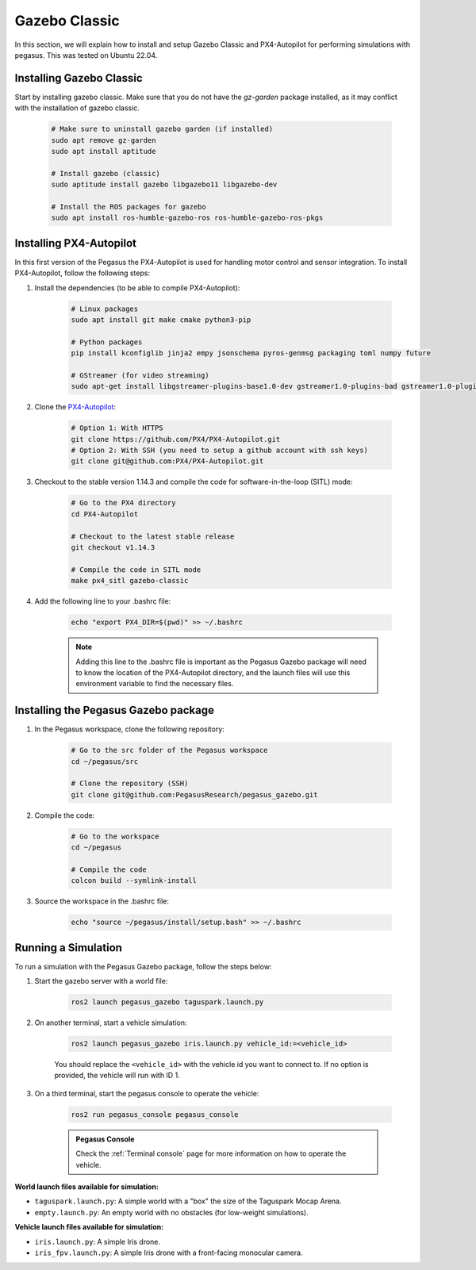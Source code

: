 Gazebo Classic
==============

In this section, we will explain how to install and setup Gazebo Classic and PX4-Autopilot for performing simulations with pegasus.
This was tested on Ubuntu 22.04.

.. image:: https://img.shields.io/badge/PX4--Autopilot-1.14.3-brightgreen.svg
   :target: https://github.com/PX4/PX4-Autopilot
   :alt: PX4-Autopilot 1.14.3

.. image:: https://img.shields.io/badge/Ubuntu-22.04LTS-brightgreen.svg
   :target: https://releases.ubuntu.com/22.04/
   :alt: Ubuntu 22.04

.. image:: https://img.shields.io/badge/ROS-Humble-brightgreen.svg
    :target: https://docs.ros.org/en/humble/index.html
    :alt: ROS 2 Humble

.. image:: https://img.shields.io/badge/Gazebo-11%20(classic)-brightgreen.svg
    :target: https://classic.gazebosim.org/
    :alt: Gazebo 11 (Classic)

Installing Gazebo Classic
-------------------------

Start by installing gazebo classic. Make sure that you do not have the `gz-garden` package installed, as it may conflict with the installation of gazebo classic.

    .. code:: bash

        # Make sure to uninstall gazebo garden (if installed)
        sudo apt remove gz-garden
        sudo apt install aptitude
        
        # Install gazebo (classic)
        sudo aptitude install gazebo libgazebo11 libgazebo-dev

        # Install the ROS packages for gazebo
        sudo apt install ros-humble-gazebo-ros ros-humble-gazebo-ros-pkgs


Installing PX4-Autopilot
------------------------

In this first version of the Pegasus the PX4-Autopilot is used for handling motor control and sensor integration.
To install PX4-Autopilot, follow the following steps:

1. Install the dependencies (to be able to compile PX4-Autopilot):

    .. code:: bash

        # Linux packages
        sudo apt install git make cmake python3-pip
       
        # Python packages
        pip install kconfiglib jinja2 empy jsonschema pyros-genmsg packaging toml numpy future

        # GStreamer (for video streaming)
        sudo apt-get install libgstreamer-plugins-base1.0-dev gstreamer1.0-plugins-bad gstreamer1.0-plugins-base gstreamer1.0-plugins-good gstreamer1.0-plugins-ugly -y

2. Clone the `PX4-Autopilot <https://github.com/PX4/PX4-Autopilot>`__:

    .. code:: bash

        # Option 1: With HTTPS
        git clone https://github.com/PX4/PX4-Autopilot.git
        # Option 2: With SSH (you need to setup a github account with ssh keys)
        git clone git@github.com:PX4/PX4-Autopilot.git

3. Checkout to the stable version 1.14.3 and compile the code for software-in-the-loop (SITL) mode:

    .. code:: bash
        
        # Go to the PX4 directory
        cd PX4-Autopilot

        # Checkout to the latest stable release
        git checkout v1.14.3

        # Compile the code in SITL mode
        make px4_sitl gazebo-classic

4. Add the following line to your .bashrc file:

    .. code:: bash

        echo "export PX4_DIR=$(pwd)" >> ~/.bashrc

    .. admonition:: Note

        Adding this line to the .bashrc file is important as the Pegasus Gazebo package will need to know the location of the PX4-Autopilot directory, and the launch files
        will use this environment variable to find the necessary files.

Installing the Pegasus Gazebo package
-------------------------------------

1. In the Pegasus workspace, clone the following repository:

    .. code-block:: bash

        # Go to the src folder of the Pegasus workspace
        cd ~/pegasus/src

        # Clone the repository (SSH)
        git clone git@github.com:PegasusResearch/pegasus_gazebo.git

2. Compile the code:

    .. code:: bash

        # Go to the workspace
        cd ~/pegasus

        # Compile the code
        colcon build --symlink-install

3. Source the workspace in the .bashrc file:

    .. code:: bash

        echo "source ~/pegasus/install/setup.bash" >> ~/.bashrc

Running a Simulation
--------------------

..  youtube:: exatJ6hvD1Q
    :width: 100%
    :align: center
    :privacy_mode:

To run a simulation with the Pegasus Gazebo package, follow the steps below:

1. Start the gazebo server with a world file:

    .. code:: bash

        ros2 launch pegasus_gazebo taguspark.launch.py

2. On another terminal, start a vehicle simulation:

    .. code:: bash

        ros2 launch pegasus_gazebo iris.launch.py vehicle_id:=<vehicle_id>

    You should replace the ``<vehicle_id>`` with the vehicle id you want to connect to. If no option is provided, the vehicle will run with ID 1.

3. On a third terminal, start the pegasus console to operate the vehicle:

    .. code:: bash

        ros2 run pegasus_console pegasus_console

    .. admonition:: Pegasus Console

        Check the :ref:`Terminal console` page for more information on how to operate the vehicle.


**World launch files available for simulation:**

- ``taguspark.launch.py``: A simple world with a "box" the size of the Taguspark Mocap Arena.
- ``empty.launch.py``: An empty world with no obstacles (for low-weight simulations).

**Vehicle launch files available for simulation:**

- ``iris.launch.py``: A simple Iris drone.
- ``iris_fpv.launch.py``: A simple Iris drone with a front-facing monocular camera.